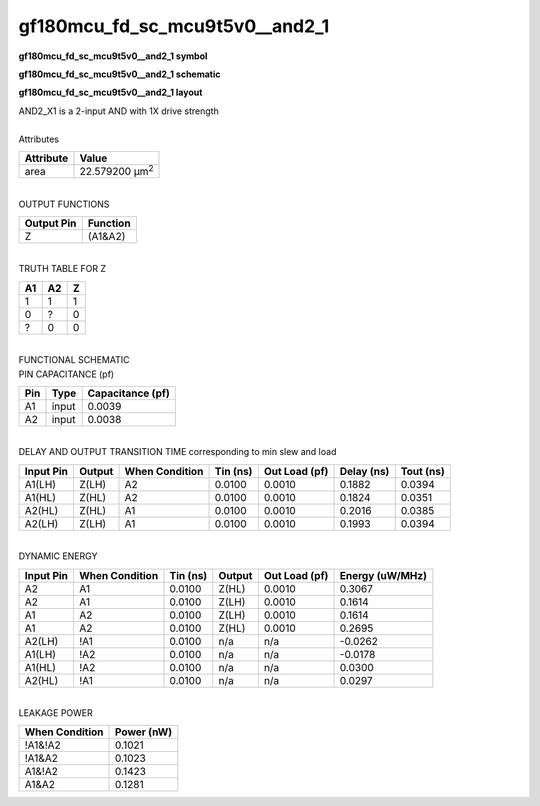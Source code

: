 ====================================
gf180mcu_fd_sc_mcu9t5v0__and2_1
====================================

**gf180mcu_fd_sc_mcu9t5v0__and2_1 symbol**

.. image:: gf180mcu_fd_sc_mcu9t5v0__and2_1.symbol.png
    :alt: gf180mcu_fd_sc_mcu9t5v0__and2_1 symbol

**gf180mcu_fd_sc_mcu9t5v0__and2_1 schematic**

.. image:: gf180mcu_fd_sc_mcu9t5v0__and2.schematic.svg
    :alt: gf180mcu_fd_sc_mcu9t5v0__and2_1 schematic

**gf180mcu_fd_sc_mcu9t5v0__and2_1 layout**

.. image:: gf180mcu_fd_sc_mcu9t5v0__and2_1.layout.png
    :alt: gf180mcu_fd_sc_mcu9t5v0__and2_1 layout


| AND2_X1 is a 2-input AND with 1X drive strength

|
| Attributes

============= ======================
**Attribute** **Value**
area          22.579200 µm\ :sup:`2`
============= ======================

|
| OUTPUT FUNCTIONS

============== ============
**Output Pin** **Function**
Z              (A1&A2)
============== ============

|
| TRUTH TABLE FOR Z

====== ====== =====
**A1** **A2** **Z**
1      1      1
0      ?      0
?      0      0
====== ====== =====

|
| FUNCTIONAL SCHEMATIC


.. image:: gf180mcu_fd_sc_mcu9t5v0__and2_1.png


| PIN CAPACITANCE (pf)

======= ======== ====================
**Pin** **Type** **Capacitance (pf)**
A1      input    0.0039
A2      input    0.0038
======= ======== ====================

|
| DELAY AND OUTPUT TRANSITION TIME corresponding to min slew and load

+---------------+------------+--------------------+--------------+-------------------+----------------+---------------+
| **Input Pin** | **Output** | **When Condition** | **Tin (ns)** | **Out Load (pf)** | **Delay (ns)** | **Tout (ns)** |
+---------------+------------+--------------------+--------------+-------------------+----------------+---------------+
| A1(LH)        | Z(LH)      | A2                 | 0.0100       | 0.0010            | 0.1882         | 0.0394        |
+---------------+------------+--------------------+--------------+-------------------+----------------+---------------+
| A1(HL)        | Z(HL)      | A2                 | 0.0100       | 0.0010            | 0.1824         | 0.0351        |
+---------------+------------+--------------------+--------------+-------------------+----------------+---------------+
| A2(HL)        | Z(HL)      | A1                 | 0.0100       | 0.0010            | 0.2016         | 0.0385        |
+---------------+------------+--------------------+--------------+-------------------+----------------+---------------+
| A2(LH)        | Z(LH)      | A1                 | 0.0100       | 0.0010            | 0.1993         | 0.0394        |
+---------------+------------+--------------------+--------------+-------------------+----------------+---------------+

|
| DYNAMIC ENERGY

+---------------+--------------------+--------------+------------+-------------------+---------------------+
| **Input Pin** | **When Condition** | **Tin (ns)** | **Output** | **Out Load (pf)** | **Energy (uW/MHz)** |
+---------------+--------------------+--------------+------------+-------------------+---------------------+
| A2            | A1                 | 0.0100       | Z(HL)      | 0.0010            | 0.3067              |
+---------------+--------------------+--------------+------------+-------------------+---------------------+
| A2            | A1                 | 0.0100       | Z(LH)      | 0.0010            | 0.1614              |
+---------------+--------------------+--------------+------------+-------------------+---------------------+
| A1            | A2                 | 0.0100       | Z(LH)      | 0.0010            | 0.1614              |
+---------------+--------------------+--------------+------------+-------------------+---------------------+
| A1            | A2                 | 0.0100       | Z(HL)      | 0.0010            | 0.2695              |
+---------------+--------------------+--------------+------------+-------------------+---------------------+
| A2(LH)        | !A1                | 0.0100       | n/a        | n/a               | -0.0262             |
+---------------+--------------------+--------------+------------+-------------------+---------------------+
| A1(LH)        | !A2                | 0.0100       | n/a        | n/a               | -0.0178             |
+---------------+--------------------+--------------+------------+-------------------+---------------------+
| A1(HL)        | !A2                | 0.0100       | n/a        | n/a               | 0.0300              |
+---------------+--------------------+--------------+------------+-------------------+---------------------+
| A2(HL)        | !A1                | 0.0100       | n/a        | n/a               | 0.0297              |
+---------------+--------------------+--------------+------------+-------------------+---------------------+

|
| LEAKAGE POWER

================== ==============
**When Condition** **Power (nW)**
!A1&!A2            0.1021
!A1&A2             0.1023
A1&!A2             0.1423
A1&A2              0.1281
================== ==============

